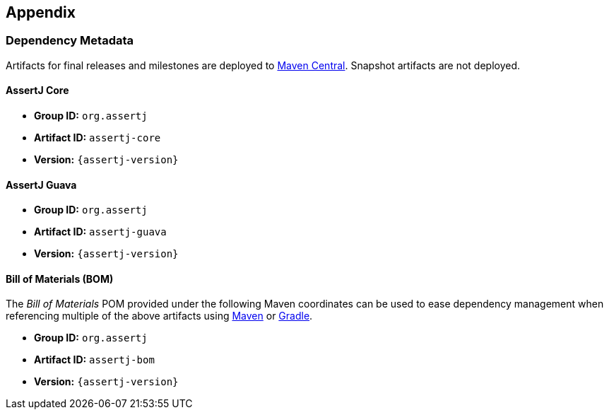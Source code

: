 == Appendix

=== Dependency Metadata

Artifacts for final releases and milestones are deployed to https://central.sonatype.dev/[Maven Central].
Snapshot artifacts are not deployed.

[[dependency-metadata-assertj-core]]
==== AssertJ Core

* *Group ID:* `org.assertj`
* *Artifact ID:* `assertj-core`
* *Version:* `{assertj-version}`

[[dependency-metadata-assertj-guava]]
==== AssertJ Guava

* *Group ID:* `org.assertj`
* *Artifact ID:* `assertj-guava`
* *Version:* `{assertj-version}`

[[dependency-metadata-assertj-bom]]
==== Bill of Materials (BOM)

The _Bill of Materials_ POM provided under the following Maven coordinates can be used to ease dependency management when referencing multiple of the above artifacts using https://maven.apache.org/guides/introduction/introduction-to-dependency-mechanism.html#Importing_Dependencies[Maven] or https://docs.gradle.org/current/userguide/managing_transitive_dependencies.html#sec:bom_import[Gradle].

* *Group ID:* `org.assertj`
* *Artifact ID:* `assertj-bom`
* *Version:* `{assertj-version}`
